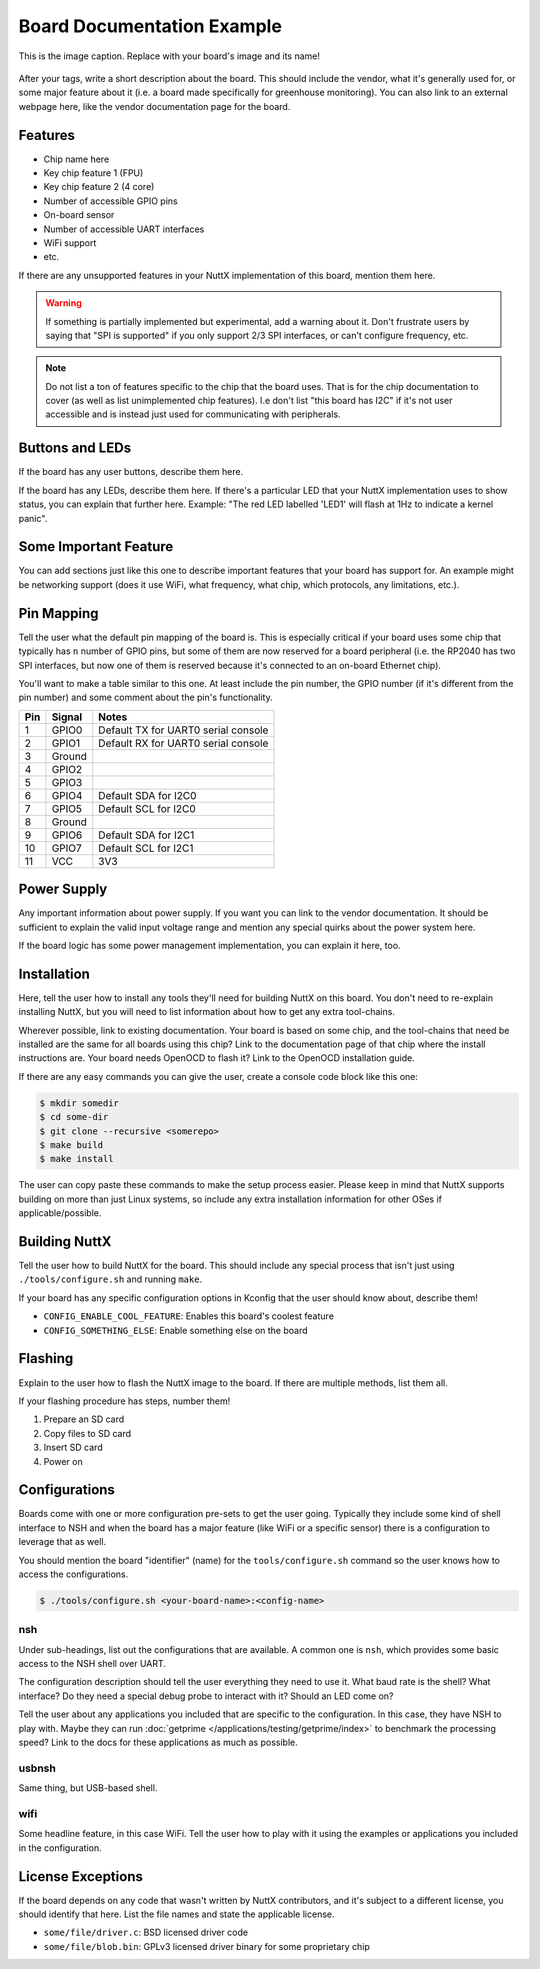 ===========================
Board Documentation Example
===========================

.. tags:: chip:example, arch:example, vendor:example

.. At the very top of the page, place your tags section! You should include any
   tags which maybe applicable to your board, such as the chip it uses, its
   architecture, any peripherals (i.e. ``ethernet``), etc.

.. figure:: example-board.jpg
   :scale: 30 %
   :align: center
   :alt: An alternative caption which appears for screen readers or when the image doesn't render

   This is the image caption. Replace with your board's image and its name!

After your tags, write a short description about the board. This should include
the vendor, what it's generally used for, or some major feature about it (i.e. a
board made specifically for greenhouse monitoring). You can also link to an
external webpage here, like the vendor documentation page for the board.

Features
========

.. Here you should list some of the key features of the board. Some examples are
   included below to get you started, or look at other existing board docs. Much
   of this information could be copied from the vendor website.

* Chip name here
* Key chip feature 1 (FPU)
* Key chip feature 2 (4 core)
* Number of accessible GPIO pins
* On-board sensor
* Number of accessible UART interfaces
* WiFi support
* etc.

If there are any unsupported features in your NuttX implementation of this
board, mention them here.

.. warning::

   If something is partially implemented but experimental, add a warning about
   it. Don't frustrate users by saying that "SPI is supported" if you only
   support 2/3 SPI interfaces, or can't configure frequency, etc.

.. todo::

   If you want help with implementing something important (i.e. a WiFi driver
   for a WiFi chip), then you can also add a TODO asking contributors for help.

.. note::

   Do not list a ton of features specific to the chip that the board uses. That
   is for the chip documentation to cover (as well as list unimplemented chip
   features). I.e don't list "this board has I2C" if it's not user accessible
   and is instead just used for communicating with peripherals.

Buttons and LEDs
================

If the board has any user buttons, describe them here.

If the board has any LEDs, describe them here. If there's a particular LED that
your NuttX implementation uses to show status, you can explain that further
here. Example: "The red LED labelled 'LED1' will flash at 1Hz to indicate a
kernel panic".

Some Important Feature
======================

You can add sections just like this one to describe important features that your
board has support for. An example might be networking support (does it use WiFi,
what frequency, what chip, which protocols, any limitations, etc.).

Pin Mapping
===========

Tell the user what the default pin mapping of the board is. This is especially
critical if your board uses some chip that typically has ``n`` number of GPIO
pins, but some of them are now reserved for a board peripheral (i.e. the RP2040
has two SPI interfaces, but now one of them is reserved because it's connected
to an on-board Ethernet chip).

You'll want to make a table similar to this one. At least include the pin
number, the GPIO number (if it's different from the pin number) and some comment
about the pin's functionality.

===== ========== ==========
Pin   Signal     Notes
===== ========== ==========
1     GPIO0      Default TX for UART0 serial console
2     GPIO1      Default RX for UART0 serial console
3     Ground
4     GPIO2
5     GPIO3
6     GPIO4      Default SDA for I2C0
7     GPIO5      Default SCL for I2C0
8     Ground
9     GPIO6      Default SDA for I2C1
10    GPIO7      Default SCL for I2C1
11    VCC        3V3
===== ========== ==========

Power Supply
============

Any important information about power supply. If you want you can link to the
vendor documentation. It should be sufficient to explain the valid input voltage
range and mention any special quirks about the power system here.

If the board logic has some power management implementation, you can explain it
here, too.

Installation
============

Here, tell the user how to install any tools they'll need for building NuttX on
this board. You don't need to re-explain installing NuttX, but you will need to
list information about how to get any extra tool-chains.

Wherever possible, link to existing documentation. Your board is based on some
chip, and the tool-chains that need be installed are the same for all boards
using this chip? Link to the documentation page of that chip where the install
instructions are. Your board needs OpenOCD to flash it? Link to the OpenOCD
installation guide.

.. Note: you can link to existing docs using the :doc:`text <path/to/docpage>`
   directive. Don't include the `.rst` at the end of the file path.

If there are any easy commands you can give the user, create a console code
block like this one:

.. code:: console

   $ mkdir somedir
   $ cd some-dir
   $ git clone --recursive <somerepo>
   $ make build
   $ make install

The user can copy paste these commands to make the setup process easier. Please
keep in mind that NuttX supports building on more than just Linux systems, so
include any extra installation information for other OSes if
applicable/possible.

Building NuttX
==============

Tell the user how to build NuttX for the board. This should include any special
process that isn't just using ``./tools/configure.sh`` and running ``make``.

.. If the build process is the same for all boards with this chip, link to the
   chip documentation page.

If your board has any specific configuration options in Kconfig that the user
should know about, describe them!

* ``CONFIG_ENABLE_COOL_FEATURE``: Enables this board's coolest feature
* ``CONFIG_SOMETHING_ELSE``: Enable something else on the board

Flashing
========

Explain to the user how to flash the NuttX image to the board. If there are
multiple methods, list them all.

.. If the flashing information is the same for all boards with this chip, link
   to the chip documentation page. You might only need to tell the user what
   connector on the board they need to use.

If your flashing procedure has steps, number them!

1. Prepare an SD card
2. Copy files to SD card
3. Insert SD card
4. Power on

Configurations
==============

Boards come with one or more configuration pre-sets to get the user going.
Typically they include some kind of shell interface to NSH and when the board
has a major feature (like WiFi or a specific sensor) there is a configuration to
leverage that as well.

You should mention the board "identifier" (name) for the ``tools/configure.sh``
command so the user knows how to access the configurations.

.. code:: console

   $ ./tools/configure.sh <your-board-name>:<config-name>

nsh
---

Under sub-headings, list out the configurations that are available. A common one
is ``nsh``, which provides some basic access to the NSH shell over UART.

The configuration description should tell the user everything they need to use
it. What baud rate is the shell? What interface? Do they need a special debug
probe to interact with it? Should an LED come on?

Tell the user about any applications you included that are specific to the
configuration. In this case, they have NSH to play with. Maybe they can run
:doc:`getprime </applications/testing/getprime/index>` to benchmark the
processing speed? Link to the docs for these applications as much as possible.

usbnsh
------

Same thing, but USB-based shell.

wifi
----

Some headline feature, in this case WiFi. Tell the user how to play with it
using the examples or applications you included in the configuration.

License Exceptions
==================

If the board depends on any code that wasn't written by NuttX contributors, and
it's subject to a different license, you should identify that here. List
the file names and state the applicable license.

* ``some/file/driver.c``: BSD licensed driver code
* ``some/file/blob.bin``: GPLv3 licensed driver binary for some proprietary chip

.. If any of these license exceptions are specific to chip support code, not
   just this one board, then link back to the chip documentation page instead of
   duplicating.
